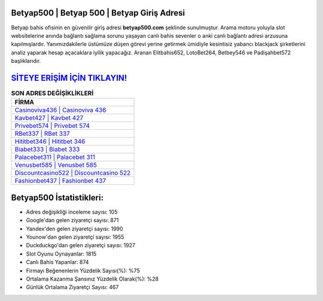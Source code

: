 ﻿Betyap500 | Betyap 500 | Betyap Giriş Adresi
===================================

.. image:: images/betyap-giris.jpg
   :width: 600
   
Betyap bahis ofisinin en güvenilir giriş adresi **betyap500.com** şeklinde sunulmuştur. Arama motoru yoluyla slot websitelerine anında bağlantı sağlama sorunu yaşayan canlı bahis sevenler o anki canlı bağlantı adresi arzusuna kapılmışlardır. Yanımızdakilerle üstümüze düşen görevi yerine getirmek ümidiyle kesintisiz yabancı blackjack şirketlerini analiz yaparak hesap açacaklara iyilik yapacağız. Aranan Elitbahis652, LotoBet264, Betbey546 ve Padişahbet572 başlıklarıdır.

`SİTEYE ERİŞİM İÇİN TIKLAYIN! <https://urlday.cc/git>`_
==============

.. list-table:: **SON ADRES DEĞİŞİKLİKLERİ**
   :widths: 100
   :header-rows: 1

   * - FİRMA
   * - `Casinoviva436 | Casinoviva 436 <casinoviva436-casinoviva-436-casinoviva-giris-adresi.html>`_
   * - `Kavbet427 | Kavbet 427 <kavbet427-kavbet-427-kavbet-giris-adresi.html>`_
   * - `Privebet574 | Privebet 574 <privebet574-privebet-574-privebet-giris-adresi.html>`_	 
   * - `RBet337 | RBet 337 <rbet337-rbet-337-rbet-giris-adresi.html>`_	 
   * - `Hititbet346 | Hititbet 346 <hititbet346-hititbet-346-hititbet-giris-adresi.html>`_ 
   * - `Biabet333 | Biabet 333 <biabet333-biabet-333-biabet-giris-adresi.html>`_
   * - `Palacebet311 | Palacebet 311 <palacebet311-palacebet-311-palacebet-giris-adresi.html>`_	 
   * - `Venusbet585 | Venusbet 585 <venusbet585-venusbet-585-venusbet-giris-adresi.html>`_
   * - `Discountcasino522 | Discountcasino 522 <discountcasino522-discountcasino-522-discountcasino-giris-adresi.html>`_
   * - `Fashionbet437 | Fashionbet 437 <fashionbet437-fashionbet-437-fashionbet-giris-adresi.html>`_
	 
Betyap500 İstatistikleri:
===================================	 
* Adres değişikliği inceleme sayısı: 105
* Google'dan gelen ziyaretçi sayısı: 871
* Yandex'den gelen ziyaretçi sayısı: 1990
* Younow'dan gelen ziyaretçi sayısı: 1955
* Duckduckgo'dan gelen ziyaretçi sayısı: 1927
* Slot Oyunu Oynayanlar: 1815
* Canlı Bahis Yapanlar: 874
* Firmayı Beğenenlerin Yüzdelik Sayısı(%): %75
* Ortalama Kazanma Şansınız Yüzdelik Olarak(%): %28
* Günlük Ortalama Ziyaretçi Sayısı: 467
